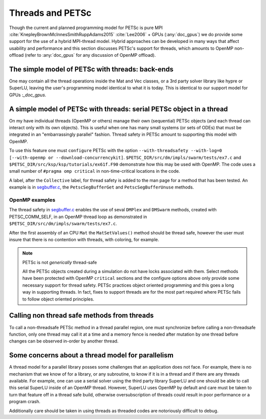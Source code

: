 .. _doc_threads:

=================
Threads and PETSc
=================

Though the current and planned programming model for PETSc is pure
MPI :cite:`KnepleyBrownMcInnesSmithRuppAdams2015` :cite:`Lee2006` + GPUs (:any:`doc_gpus`) we do provide some support for the
use of a hybrid MPI-thread model. Hybrid approaches can be developed in many ways that
affect usability and performance and this section discusses PETSc's
support for threads, which amounts to OpenMP non-offload (refer to
:any:`doc_gpus` for any discussion of OpenMP offload).


The simple model of PETSc with threads: back-ends
=================================================

One may contain all the thread operations inside the Mat and Vec
classes, or a 3rd party solver library like hypre or SuperLU, leaving the
user's programming model identical to what it is today. This is
identical to our support model for GPUs :`_doc_gpus`.

A simple model of PETSc with threads: serial PETSc object in a thread
==================================================================================

On my have individual threads (OpenMP or others) manage their own
(sequential) PETSc objects (and each thread can interact only with its
own objects). This is useful when one has many small systems (or sets
of ODEs) that must be integrated in an "embarrassingly parallel"
fashion. Thread safety in PETSc amount to supporting this model with
OpenMP.

To use this feature one must ``configure`` PETSc with the option
``--with-threadsafety --with-log=0 [--with-openmp or
--download-concurrencykit]``. ``$PETSC_DIR/src/dm/impls/swarm/tests/ex7.c``
and ``$PETSC_DIR/src/ksp/ksp/tutorials/ex61f.F90`` demonstrate
how this may be used with OpenMP. The code uses a small number of ``#pragma omp critical``
in non-time-critical locations in the code.

A label, after the ``Collective`` label, for thread safety is added to
the man page for a method that has been tested. An example is in
`segbuffer.c <../../src/sys/utils/segbuffer.c.html>`__, the
``PetscSegBufferGet`` and ``PetscSegBufferUnuse`` methods.

OpenMP examples
---------------

The thread safety in `segbuffer.c
<../../src/sys/utils/segbuffer.c.html>`__  enables the use of seval
``DMPlex`` and ``DMSwarm`` methods, created with PETSC_COMM_SELF, in
an OpenMP thread loop as demonstrated in
``$PETSC_DIR/src/dm/impls/swarm/tests/ex7.c``.

After the first assembly of an CPU ``Mat`` the ``MatSetValues()``
method should be thread safe, however the user must insure that there
is no contention with threads, with coloring, for example.

.. note::

   PETSc is not *generically* thread-safe

   All the PETSc objects created during a simulation do not have locks associated with
   them. Select methods have been protected with OpenMP ``critical``
   sections and the configure options above only provide some
   necessary support for thread safety. PETSc practices object
   oriented programming and this goes a long way in supporting
   threads. In fact, fixes to support threads are for the most part
   required where PETSc fails to follow object oriented principles.

Calling non thread safe methods from threads
============================================

To call a non-threadsafe PETSc method in a thread parallel region, one
must synchronize before calling a non-threadsafe function, only one
thread may call it at a time and a memory fence is needed after
mutation by one thread before changes can be observed in-order by
another thread.


Some concerns about a thread model for parallelism
==================================================

A thread model for a parallel library posses some challenges that an
application does not face. For example, there is no mechanism that we
know of for a library, or any subroutine, to know if it is in a thread
and if there are any threads available. For example, one can use a serial
solver using the third party library SuperLU and one should be able to
call this serial SuperLU inside of an OpenMP thread. However, SuperLU
uses OpenMP by default and care must be taken to turn that feature
off in a thread safe build, otherwise oversubscription of threads
could result in poor performance or a program crash.

Additionally care should be taken in using threads as threaded codes
are notoriously difficult to debug.

.. raw:: html

    <hr>

.. bibliography:: /petsc.bib
   :filter: docname in docnames

